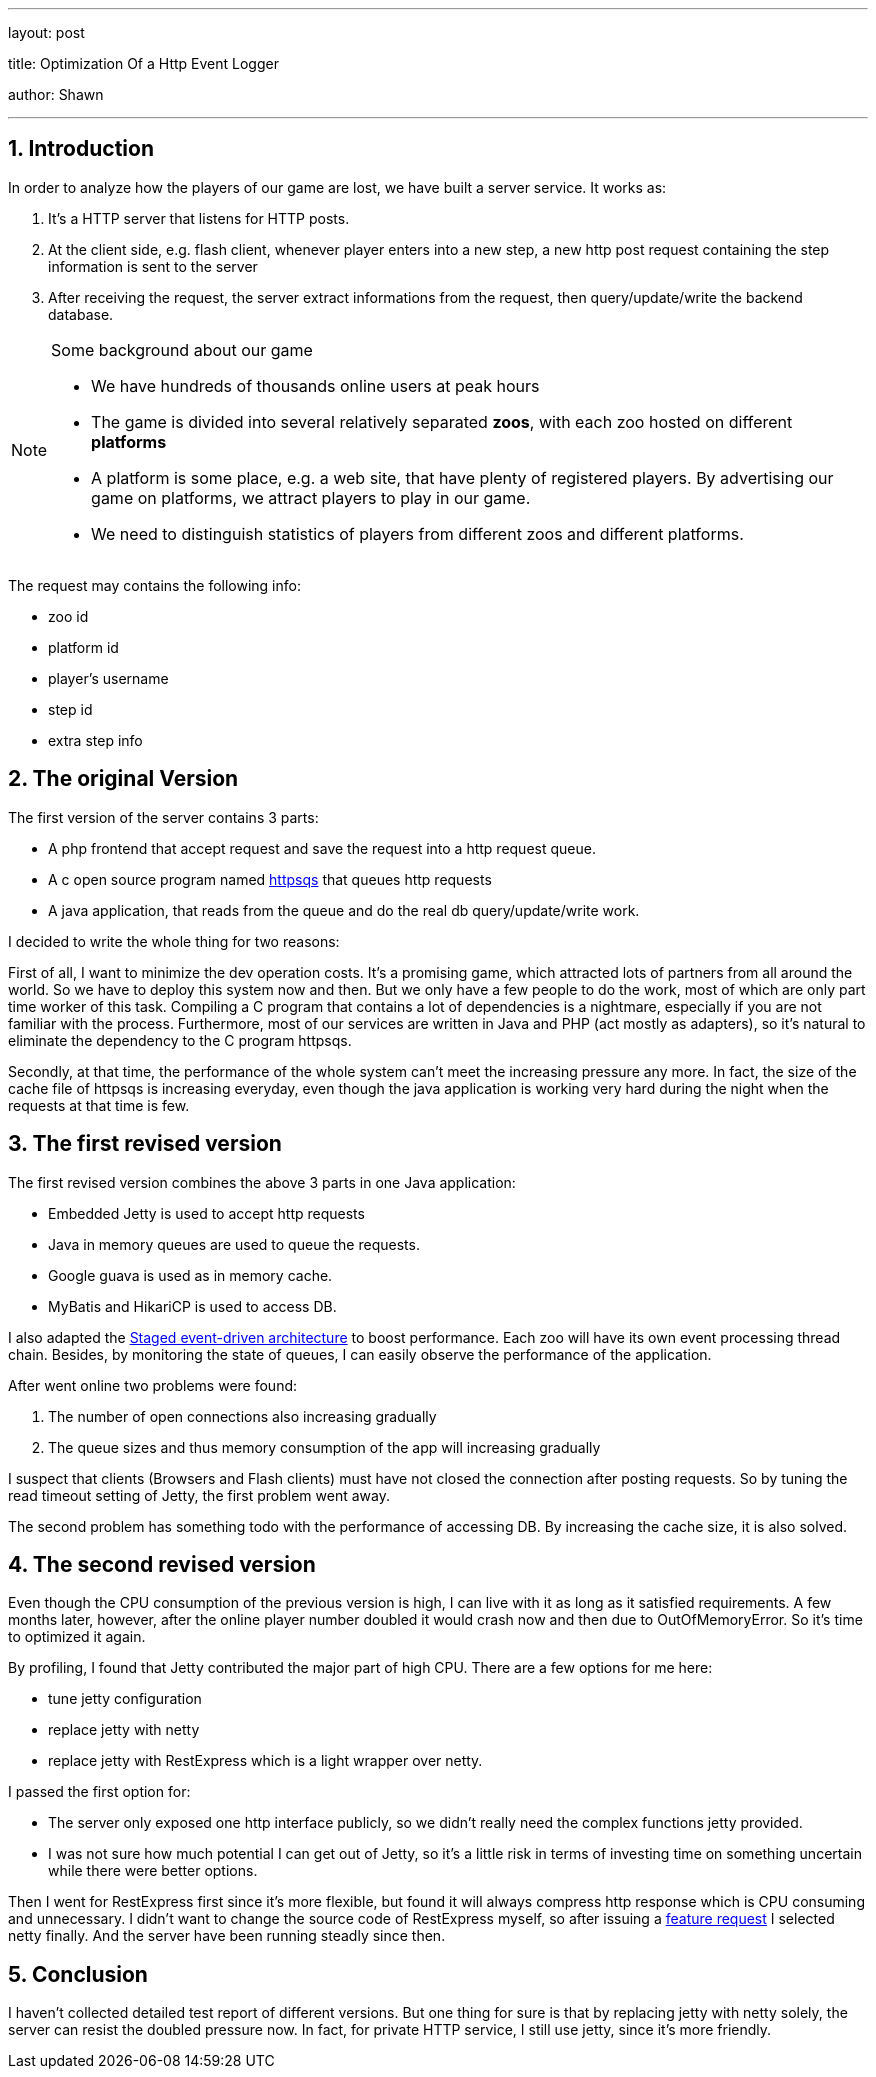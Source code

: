 ---

layout: post

title: Optimization Of a Http Event Logger

author: Shawn

---

:toc: macro

:toclevels: 4

:sectnums:

:imagesdir: ../images/a3d

:hp-tags: netty, rest, express

== Introduction

In order to analyze how the players of our game are lost, we have built a server service. It works as:

1. It's a HTTP server that listens for HTTP posts.

2. At the client side, e.g. flash client, whenever player enters into a new step, a new http post request containing the step information is sent to the server

3. After receiving the request, the server extract informations from the request, then query/update/write the backend database.

.Some background about our game

[NOTE]

====

- We have hundreds of thousands online users at peak hours

- The game is divided into several relatively separated **zoos**, with each zoo hosted on different **platforms**

- A platform is some place, e.g. a web site, that have plenty of registered players. By advertising our game on platforms, we attract players to play in our game.

- We need to distinguish statistics of players from different zoos and different platforms.

====

The request may contains the following info:

- zoo id

- platform id

- player's username

- step id

- extra step info

== The original Version

The first version of the server contains 3 parts:

 - A php frontend that accept request and save the request into a http request queue.

 - A c open source program named https://code.google.com/archive/p/httpsqs[httpsqs] that queues http requests

 - A java application, that reads from the queue and do the real db query/update/write work.

I decided to write the whole thing for two reasons:

First of all, I want to minimize the dev operation costs. It's a promising game, which attracted lots of partners from all around the world. So we have to deploy this system now and then. But we only have a few people to do the work, most of which are only part time worker of this task. Compiling a C program that contains a lot of dependencies is a nightmare, especially if you are not familiar with the process. Furthermore, most of our services are written in Java and PHP (act mostly as adapters), so it's natural to eliminate the dependency to the C program httpsqs.

Secondly, at that time, the performance of the whole system can't meet the increasing pressure any more. In fact, the size of the cache file of httpsqs is increasing everyday, even though the java application is working very hard during the night when the requests at that time is few.

== The first revised version

The first revised version combines the above 3 parts in one Java application:

- Embedded Jetty is used to accept http requests

- Java in memory queues are used to queue the requests.

- Google guava is used as in memory cache.

- MyBatis and HikariCP is used to access DB.

I also adapted the https://en.wikipedia.org/wiki/Staged_event-driven_architecture[Staged event-driven architecture] to boost performance. Each zoo will have its own event processing thread chain. Besides, by monitoring the state of queues, I can easily observe the performance of the application.

After went online two problems were found:

1. The number of open connections also increasing gradually

2. The queue sizes and thus memory consumption of the app will increasing gradually

I suspect that clients (Browsers and Flash clients) must have not closed the connection after posting requests. So by tuning the read timeout setting of Jetty, the first problem went away.

The second problem has something todo with the performance of accessing DB. By increasing the cache size, it is also solved.

== The second revised version

Even though the CPU consumption of the previous version is high, I can live with it as long as it satisfied requirements. A few months later, however, after the online player number doubled it would crash now and then due to OutOfMemoryError. So it's time to optimized it again.

By profiling, I found that Jetty contributed the major part of high CPU. There are a few options for me here:

- tune jetty configuration

- replace jetty with netty

- replace jetty with RestExpress which is a light wrapper over netty.

I passed the first option for:

- The server only exposed one http interface publicly, so we didn't really need the complex functions jetty provided.

- I was not sure how much potential I can get out of Jetty, so it's a little risk in terms of investing time on something uncertain while there were better options.

Then I went for RestExpress first since it's more flexible, but found it will always compress http response which is CPU consuming and unnecessary. I didn't want to change the source code of RestExpress myself, so after issuing a https://github.com/RestExpress/RestExpress/issues/126[feature request] I selected netty finally. And the server have been running steadly since then.

== Conclusion

I haven't collected detailed test report of different versions. But one thing for sure is that by replacing jetty with netty solely, the server can resist the doubled pressure now. In fact, for private HTTP service, I still use jetty, since it's more friendly.

